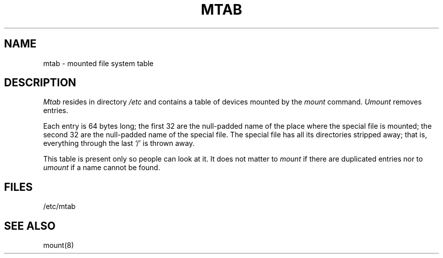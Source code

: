 .TH MTAB 5 
.SH NAME
mtab \- mounted file system table
.SH DESCRIPTION
.I Mtab
resides in directory
.I /etc
and contains a table of devices mounted by the
.I mount
command.
.I Umount
removes entries.
.PP
Each entry is 64 bytes long;
the first 32 are the null-padded name of the
place where the special file is mounted;
the second 32 are the null-padded name of the special
file.
The special file has all its directories
stripped away;
that is, everything through the last `/' is thrown
away.
.PP
This table is present only so people can look at it.
It does not matter to
.I mount
if there are duplicated entries nor
to
.I umount
if a name cannot be found.
.SH FILES
/etc/mtab
.SH "SEE ALSO"
mount(8)

